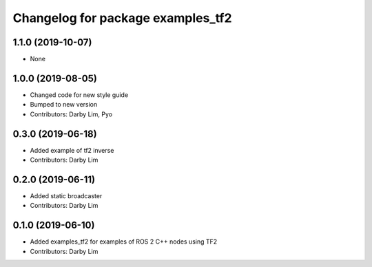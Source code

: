 ^^^^^^^^^^^^^^^^^^^^^^^^^^^^^^^^^^
Changelog for package examples_tf2
^^^^^^^^^^^^^^^^^^^^^^^^^^^^^^^^^^

1.1.0 (2019-10-07)
------------------
* None

1.0.0 (2019-08-05)
------------------
* Changed code for new style guide
* Bumped to new version
* Contributors: Darby Lim, Pyo

0.3.0 (2019-06-18)
------------------
* Added example of tf2 inverse
* Contributors: Darby Lim

0.2.0 (2019-06-11)
------------------
* Added static broadcaster
* Contributors: Darby Lim

0.1.0 (2019-06-10)
------------------
* Added examples_tf2 for examples of ROS 2 C++ nodes using TF2
* Contributors: Darby Lim
